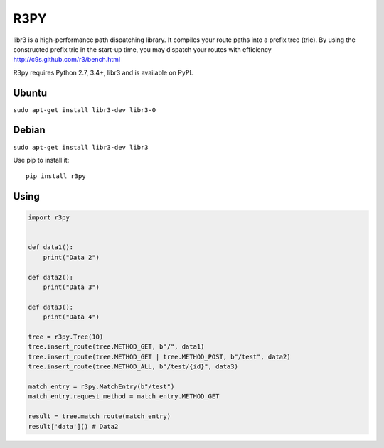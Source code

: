 R3PY
==========

.. image:: https://img.shields.io/pypi/v/r3py.svg
    :target: https://pypi.python.org/pypi/r3py


libr3 is a high-performance path dispatching library. It compiles your route paths into a prefix tree (trie). By using the constructed prefix trie in the start-up time, you may dispatch your routes with efficiency http://c9s.github.com/r3/bench.html


R3py requires Python 2.7, 3.4+, libr3 and is available on PyPI.

Ubuntu
------

``sudo apt-get install libr3-dev libr3-0``

Debian
------


``sudo apt-get install libr3-dev libr3``


Use pip to install it::

    pip install r3py

Using
-----

.. code:: python

    import r3py


    def data1():
        print("Data 2")

    def data2():
        print("Data 3")

    def data3():
        print("Data 4")

    tree = r3py.Tree(10)
    tree.insert_route(tree.METHOD_GET, b"/", data1)
    tree.insert_route(tree.METHOD_GET | tree.METHOD_POST, b"/test", data2)
    tree.insert_route(tree.METHOD_ALL, b"/test/{id}", data3)

    match_entry = r3py.MatchEntry(b"/test")
    match_entry.request_method = match_entry.METHOD_GET

    result = tree.match_route(match_entry)
    result['data']() # Data2
